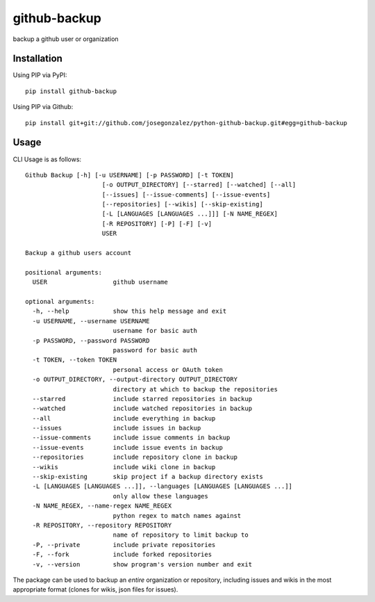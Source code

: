 =============
github-backup
=============

backup a github user or organization

Installation
============

Using PIP via PyPI::

    pip install github-backup

Using PIP via Github::

    pip install git+git://github.com/josegonzalez/python-github-backup.git#egg=github-backup

Usage
=====

CLI Usage is as follows::

    Github Backup [-h] [-u USERNAME] [-p PASSWORD] [-t TOKEN]
                         [-o OUTPUT_DIRECTORY] [--starred] [--watched] [--all]
                         [--issues] [--issue-comments] [--issue-events]
                         [--repositories] [--wikis] [--skip-existing]
                         [-L [LANGUAGES [LANGUAGES ...]]] [-N NAME_REGEX]
                         [-R REPOSITORY] [-P] [-F] [-v]
                         USER

    Backup a github users account

    positional arguments:
      USER                  github username

    optional arguments:
      -h, --help            show this help message and exit
      -u USERNAME, --username USERNAME
                            username for basic auth
      -p PASSWORD, --password PASSWORD
                            password for basic auth
      -t TOKEN, --token TOKEN
                            personal access or OAuth token
      -o OUTPUT_DIRECTORY, --output-directory OUTPUT_DIRECTORY
                            directory at which to backup the repositories
      --starred             include starred repositories in backup
      --watched             include watched repositories in backup
      --all                 include everything in backup
      --issues              include issues in backup
      --issue-comments      include issue comments in backup
      --issue-events        include issue events in backup
      --repositories        include repository clone in backup
      --wikis               include wiki clone in backup
      --skip-existing       skip project if a backup directory exists
      -L [LANGUAGES [LANGUAGES ...]], --languages [LANGUAGES [LANGUAGES ...]]
                            only allow these languages
      -N NAME_REGEX, --name-regex NAME_REGEX
                            python regex to match names against
      -R REPOSITORY, --repository REPOSITORY
                            name of repository to limit backup to
      -P, --private         include private repositories
      -F, --fork            include forked repositories
      -v, --version         show program's version number and exit

The package can be used to backup an *entire* organization or repository, including issues and wikis in the most appropriate format (clones for wikis, json files for issues).
